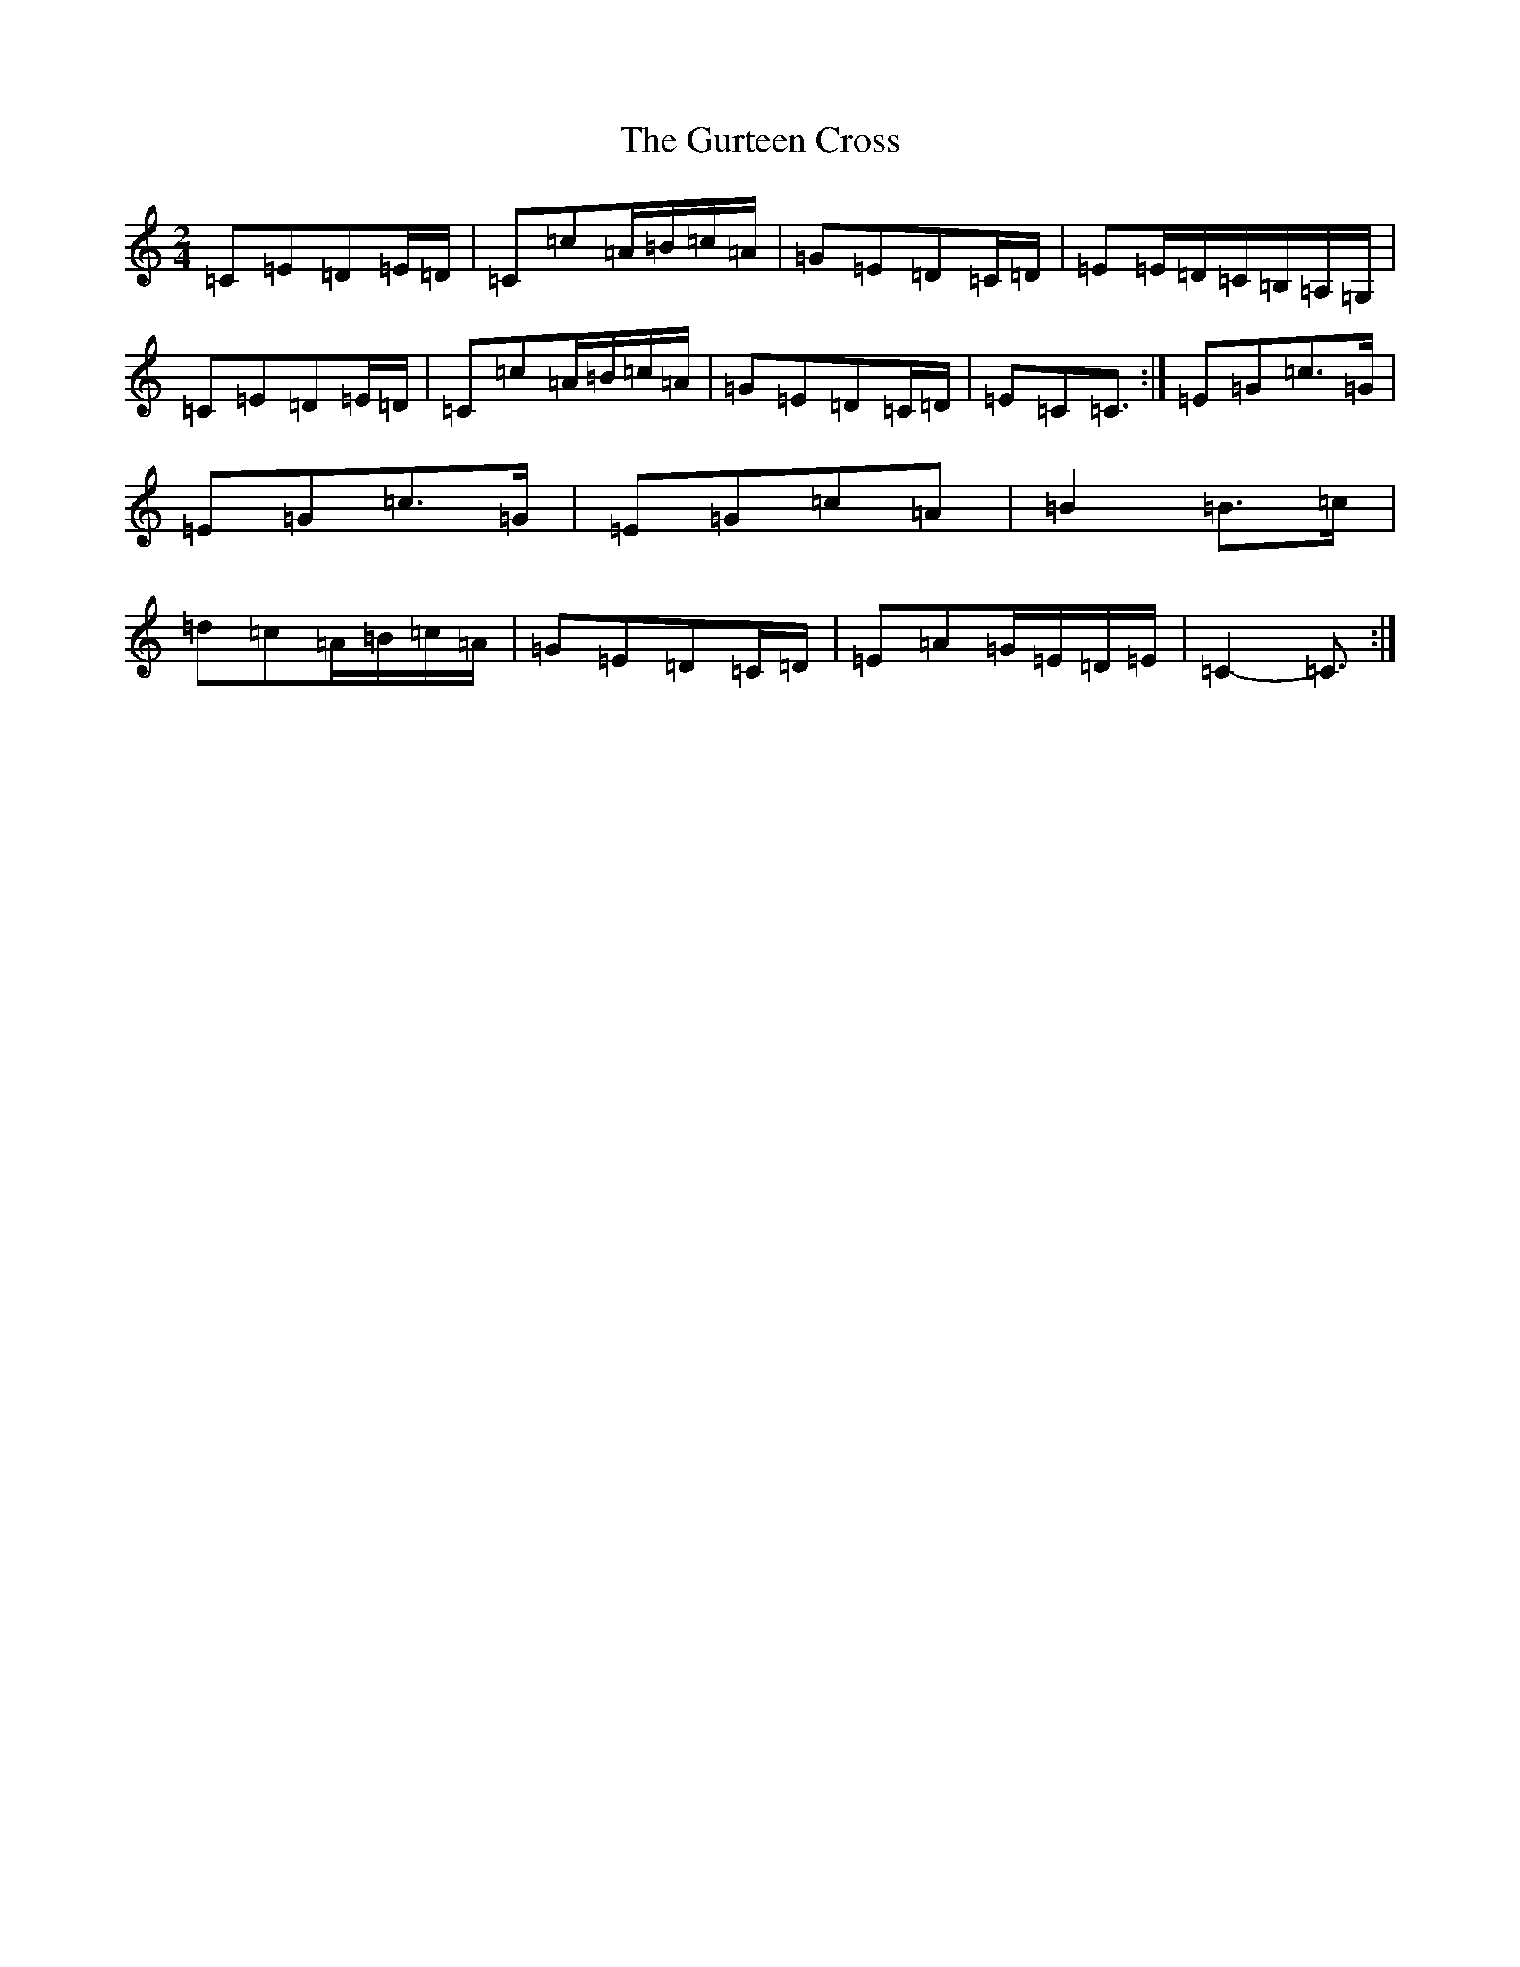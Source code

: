 X: 8522
T: Gurteen Cross, The
S: https://thesession.org/tunes/1564#setting1564
R: polka
M:2/4
L:1/8
K: C Major
=C=E=D=E/2=D/2|=C=c=A/2=B/2=c/2=A/2|=G=E=D=C/2=D/2|=E=E/2=D/2=C/2=B,/2=A,/2=G,/2|=C=E=D=E/2=D/2|=C=c=A/2=B/2=c/2=A/2|=G=E=D=C/2=D/2|=E=C=C3/2:|=E=G=c>=G|=E=G=c>=G|=E=G=c=A|=B2=B>=c|=d=c=A/2=B/2=c/2=A/2|=G=E=D=C/2=D/2|=E=A=G/2=E/2=D/2=E/2|=C2-=C3/2:|